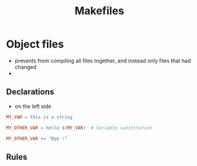 #+title: Makefiles

* Object files
- prevents from compiling all files together, and instead only files that had changed
-

** Declarations
- on the left side
#+begin_src makefile
MY_VAR = this is a string

MY_OTHER_VAR = hello $(MY_VAR)	# Variable substitution

MY_OTHER_VAR += "Bye !"
#+end_src

** Rules
